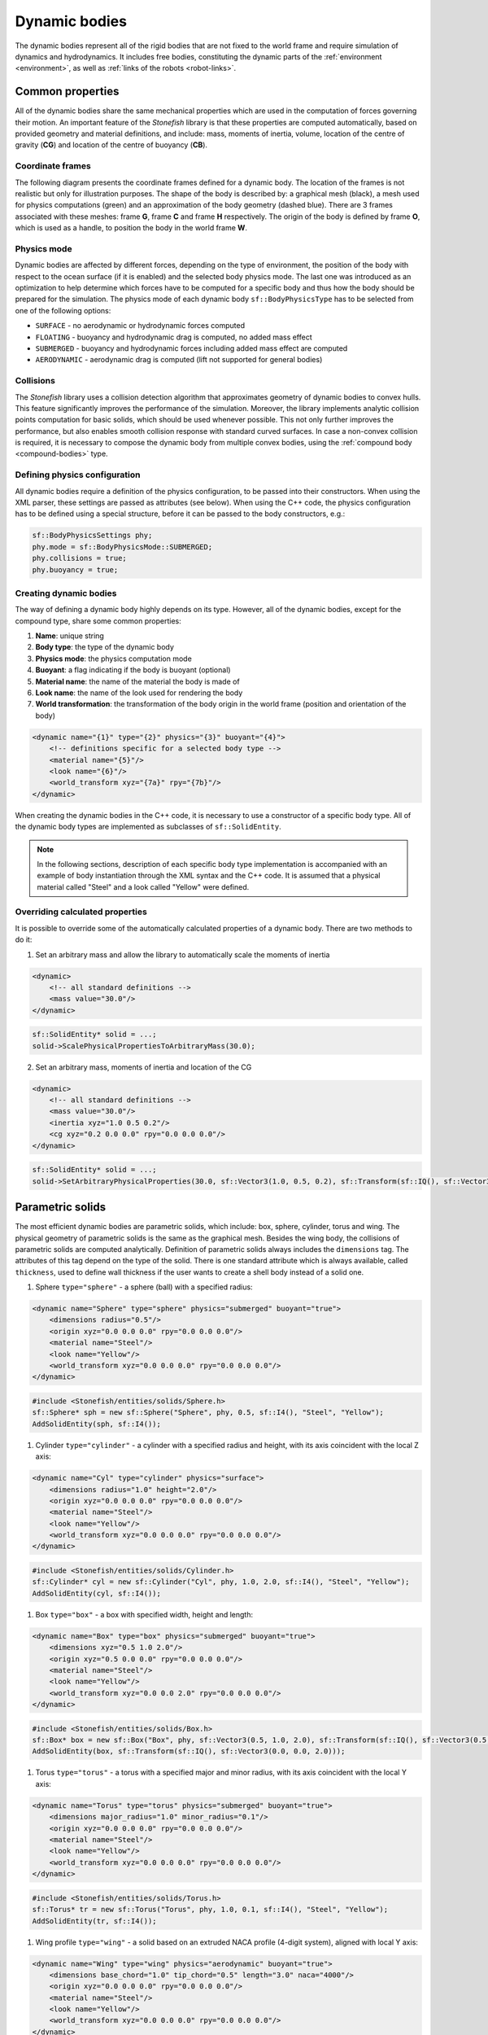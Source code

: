 .. _dynamic-bodies:

==============
Dynamic bodies
==============

The dynamic bodies represent all of the rigid bodies that are not fixed to the world frame and require simulation of dynamics and hydrodynamics. It includes free bodies, constituting the dynamic parts of the :ref:`environment <environment>`, as well as :ref:`links of the robots <robot-links>`.

Common properties
=================

All of the dynamic bodies share the same mechanical properties which are used in the computation of forces governing their motion. 
An important feature of the *Stonefish* library is that these properties are computed automatically, based on provided geometry and material definitions, and include: mass, moments of inertia, volume, location of the centre of gravity (**CG**) and location of the centre of buoyancy (**CB**). 

Coordinate frames
^^^^^^^^^^^^^^^^^

The following diagram presents the coordinate frames defined for a dynamic body. The location of the frames is not realistic but only for illustration purposes. The shape of the body is described by: a graphical mesh (black), a mesh used for physics computations (green) and an approximation of the body geometry (dashed blue). There are 3 frames associated with these meshes: frame **G**, frame **C** and frame **H** respectively. The origin of the body is defined by frame **O**, which is used as a handle, to position the body in the world frame **W**.

.. image:: images/frames.svg
    :width: 400
    :alt: Drawing presenting coordinate frames used in the simulator.

Physics mode
^^^^^^^^^^^^

Dynamic bodies are affected by different forces, depending on the type of environment, the position of the body with respect to the ocean surface (if it is enabled) and the selected body physics mode. The last one was introduced as an optimization to help determine which forces have to be computed for a specific body and thus how the body should be prepared for the simulation. The physics mode of each dynamic body ``sf::BodyPhysicsType`` has to be selected from one of the following options:

-  ``SURFACE`` - no aerodynamic or hydrodynamic forces computed

-  ``FLOATING`` - buoyancy and hydrodynamic drag is computed, no added mass effect

-  ``SUBMERGED`` - buoyancy and hydrodynamic forces including added mass effect are computed

-  ``AERODYNAMIC`` - aerodynamic drag is computed (lift not supported for general bodies)

Collisions
^^^^^^^^^^

The *Stonefish* library uses a collision detection algorithm that approximates geometry of dynamic bodies to convex hulls. This feature significantly improves the performance of the simulation. Moreover, the library implements analytic collision points computation for basic solids, which should be used whenever possible. This not only further improves the performance, but also enables smooth collision response with standard curved surfaces. In case a non-convex collision is required, it is necessary to compose the dynamic body from multiple convex bodies, using the :ref:`compound body <compound-bodies>` type.

Defining physics configuration
^^^^^^^^^^^^^^^^^^^^^^^^^^^^^^

All dynamic bodies require a definition of the physics configuration, to be passed into their constructors. 
When using the XML parser, these settings are passed as attributes (see below). When using the C++ code, the physics configuration has to be defined using a special structure, before it can be passed to the body constructors, e.g.:

.. code-block:: cpp

    sf::BodyPhysicsSettings phy;
    phy.mode = sf::BodyPhysicsMode::SUBMERGED;
    phy.collisions = true;
    phy.buoyancy = true;

Creating dynamic bodies
^^^^^^^^^^^^^^^^^^^^^^^

The way of defining a dynamic body highly depends on its type. However, all of the dynamic bodies, except for the compound type, share some common properties:

1) **Name**: unique string

2) **Body type**: the type of the dynamic body

3) **Physics mode**: the physics computation mode

4) **Buoyant**: a flag indicating if the body is buoyant (optional)

5) **Material name**: the name of the material the body is made of

6) **Look name**: the name of the look used for rendering the body

7) **World transformation**: the transformation of the body origin in the world frame (position and orientation of the body)

.. code-block:: xml

    <dynamic name="{1}" type="{2}" physics="{3}" buoyant="{4}">
        <!-- definitions specific for a selected body type -->
        <material name="{5}"/>
        <look name="{6}"/>
        <world_transform xyz="{7a}" rpy="{7b}"/>
    </dynamic>

When creating the dynamic bodies in the C++ code, it is necessary to use a constructor of a specific body type. All of the dynamic body types are implemented as subclasses of ``sf::SolidEntity``.

.. note::

    In the following sections, description of each specific body type implementation is accompanied with an example of body instantiation through the XML syntax and the C++ code. It is assumed that a physical material called "Steel" and a look called "Yellow" were defined.

Overriding calculated properties
^^^^^^^^^^^^^^^^^^^^^^^^^^^^^^^^

It is possible to override some of the automatically calculated properties of a dynamic body. There are two methods to do it:

1) Set an arbitrary mass and allow the library to automatically scale the moments of inertia

.. code-block:: xml

    <dynamic>
        <!-- all standard definitions -->
        <mass value="30.0"/>
    </dynamic>

.. code-block:: cpp

    sf::SolidEntity* solid = ...;
    solid->ScalePhysicalPropertiesToArbitraryMass(30.0);

2) Set an arbitrary mass, moments of inertia and location of the CG

.. code-block:: xml

    <dynamic>
        <!-- all standard definitions -->
        <mass value="30.0"/>
        <inertia xyz="1.0 0.5 0.2"/>
        <cg xyz="0.2 0.0 0.0" rpy="0.0 0.0 0.0"/>
    </dynamic>

.. code-block:: cpp

    sf::SolidEntity* solid = ...;
    solid->SetArbitraryPhysicalProperties(30.0, sf::Vector3(1.0, 0.5, 0.2), sf::Transform(sf::IQ(), sf::Vector3(0.2, 0.0, 0.0)));

Parametric solids
=================

The most efficient dynamic bodies are parametric solids, which include: box, sphere, cylinder, torus and wing. The physical geometry of parametric solids is the same as the graphical mesh. Besides the wing body, the collisions of parametric solids are computed analytically. Definition of parametric solids always includes the ``dimensions`` tag. The attributes of this tag depend on the type of the solid. There is one standard attribute which is always available, called ``thickness``, used to define wall thickness if the user wants to create a shell body instead of a solid one.

1) Sphere ``type="sphere"`` - a sphere (ball) with a specified radius:

.. code-block:: xml

    <dynamic name="Sphere" type="sphere" physics="submerged" buoyant="true">
        <dimensions radius="0.5"/>    
        <origin xyz="0.0 0.0 0.0" rpy="0.0 0.0 0.0"/>    
        <material name="Steel"/>
        <look name="Yellow"/>
        <world_transform xyz="0.0 0.0 0.0" rpy="0.0 0.0 0.0"/>
    </dynamic>

.. code-block:: cpp

    #include <Stonefish/entities/solids/Sphere.h>
    sf::Sphere* sph = new sf::Sphere("Sphere", phy, 0.5, sf::I4(), "Steel", "Yellow");
    AddSolidEntity(sph, sf::I4());

1) Cylinder ``type="cylinder"`` - a cylinder with a specified radius and height, with its axis coincident with the local Z axis:  

.. code-block:: xml

    <dynamic name="Cyl" type="cylinder" physics="surface">
        <dimensions radius="1.0" height="2.0"/>
        <origin xyz="0.0 0.0 0.0" rpy="0.0 0.0 0.0"/>    
        <material name="Steel"/>
        <look name="Yellow"/>
        <world_transform xyz="0.0 0.0 0.0" rpy="0.0 0.0 0.0"/>
    </dynamic>

.. code-block:: cpp

    #include <Stonefish/entities/solids/Cylinder.h>
    sf::Cylinder* cyl = new sf::Cylinder("Cyl", phy, 1.0, 2.0, sf::I4(), "Steel", "Yellow");
    AddSolidEntity(cyl, sf::I4());

1) Box ``type="box"`` - a box with specified width, height and length:  

.. code-block:: xml

    <dynamic name="Box" type="box" physics="submerged" buoyant="true">
        <dimensions xyz="0.5 1.0 2.0"/>
        <origin xyz="0.5 0.0 0.0" rpy="0.0 0.0 0.0"/>    
        <material name="Steel"/>
        <look name="Yellow"/>
        <world_transform xyz="0.0 0.0 2.0" rpy="0.0 0.0 0.0"/>
    </dynamic>

.. code-block:: cpp

    #include <Stonefish/entities/solids/Box.h>
    sf::Box* box = new sf::Box("Box", phy, sf::Vector3(0.5, 1.0, 2.0), sf::Transform(sf::IQ(), sf::Vector3(0.5, 0.0, 0.0)), "Steel", "Yellow");
    AddSolidEntity(box, sf::Transform(sf::IQ(), sf::Vector3(0.0, 0.0, 2.0)));

1) Torus ``type="torus"`` - a torus with a specified major and minor radius, with its axis coincident with the local Y axis:

.. code-block:: xml

    <dynamic name="Torus" type="torus" physics="submerged" buoyant="true">
        <dimensions major_radius="1.0" minor_radius="0.1"/>
        <origin xyz="0.0 0.0 0.0" rpy="0.0 0.0 0.0"/>    
        <material name="Steel"/>
        <look name="Yellow"/>
        <world_transform xyz="0.0 0.0 0.0" rpy="0.0 0.0 0.0"/>
    </dynamic>
    
.. code-block:: cpp

    #include <Stonefish/entities/solids/Torus.h>
    sf::Torus* tr = new sf::Torus("Torus", phy, 1.0, 0.1, sf::I4(), "Steel", "Yellow");
    AddSolidEntity(tr, sf::I4());

1) Wing profile ``type="wing"`` - a solid based on an extruded NACA profile (4-digit system), aligned with local Y axis:

.. code-block:: xml

    <dynamic name="Wing" type="wing" physics="aerodynamic" buoyant="true">
        <dimensions base_chord="1.0" tip_chord="0.5" length="3.0" naca="4000"/>
        <origin xyz="0.0 0.0 0.0" rpy="0.0 0.0 0.0"/>
        <material name="Steel"/>
        <look name="Yellow"/>
        <world_transform xyz="0.0 0.0 0.0" rpy="0.0 0.0 0.0"/>
    </dynamic>

.. code-block:: cpp

    #include <Stonefish/entities/solids/Wing.h>
    sf::Wing* wing = new sf::Wing("Wing", phy, 1.0, 0.5, "4000", 3.0, sf::I4(), "Steel", "Yellow");
    AddSolidEntity(wing, sf::I4());

Arbitrary meshes
================

The dynamic bodies can be created based on arbitrary geometry, loaded from mesh files ``type="model"``. The geometry can be specified separately for the physics computation and the rendering. If only physical geometry is specified it is also used for rendering. The geometry can be loaded from STL or OBJ files (ASCII format). 

.. code-block:: xml

    <dynamic name="Mesh" type="model" physics="submerged" buoyant="true">
        <physical>
            <mesh filename="model_phy.obj" scale="1.0"/>
            <origin rpy="0.0 0.0 0.0" xyz="0.0 0.0 0.0"/> 
        </physical>
        <visual>
            <mesh filename="model_vis.obj" scale="1.0"/>
            <origin rpy="0.0 0.0 0.0" xyz="0.0 0.0 0.0"/>
        </visual>
        <material name="Steel"/>
        <look name="Yellow"/>
        <world_transform xyz="0.0 0.0 0.0" rpy="0.0 0.0 0.0"/>
    </dynamic>

The ``<origin>`` tag is used to apply local transformation to the geometry, i.e., transformation in the frame defined by the 3D software used to save the geometry. Optionally, if the user wants to create a shell body instead of a solid body, a line ``<thickness value="#.#"/>`` has to be defined between the ``<physical>`` tags. 

.. code-block:: cpp

    #include <Stonefish/entities/solids/Polyhedron.h>
    sf::Polyhedron* poly = new sf::Polyhedron("Poly", phy, sf::GetDataPath() + "model_vis.obj", 1.0, sf::I4(), sf::GetDataPath() + "model_phy.obj", 1.0, "Steel", "Yellow");
    AddSolidEntity(poly, sf::I4());

.. _compound-bodies:

Compound bodies
===============

A special type of dynamic body, called *compound*, can be used, for intuitive construction of a group of rigidly connected elements and/or enabling correct collision with non-convex geometry. A compound body is composed of external and internal parts, with at least one obligatory external part. Only the external parts are used when computing the drag forces, while all parts contribute to the buoyancy. 
Each of the parts is defined as parametric or mesh body, using the previously presented syntax. The difference lies in how these bodies are added to the simulation world by first combining them into one compound body.

An example of creating a compound body is presented below:

.. code-block:: xml

    <dynamic name="Comp" physics="submerged" type="compound">
        <external_part name="Part1" type="sphere" physics="submerged" buoyant="true">
            <dimensions radius="0.5"/>
            <origin xyz="0.0 0.0 0.0" rpy="0.0 0.0 0.0"/>
            <material name="Steel"/>
            <look name="Yellow"/>
            <compound_transform xyz="0.0 0.0 0.0" rpy="0.0 0.0 0.0"/>
        </external_part>
        <internal_part name="Part2" type="box" physics="submerged" buoyant="true">
            <dimensions xyz="0.5 0.1 0.1"/>
            <origin xyz="0.0 0.0 0.0" rpy="0.0 0.0 0.0"/>
            <material name="Steel"/>
            <look name="Yellow"/>
            <compound_transform xyz="0.25 0.0 0.0" rpy="0.0 0.0 0.0"/>
        <internal_part/>
        <world_transform xyz="0.0 0.0 5.0" rpy="0.0 0.0 0.0"/>
    </dynamic>

It should be noticed that when defining parts of a compound body the ``<dynamic>`` tag is replaced with ``<external_part>`` and ``<internal_part>`` tags. The ``<compound_transform>`` tag defined for each of the parts is used to determine the position and orientation of the part in the origin frame of the compound body and it replaces the ``<world_transform>``, which is now defined for the whole compound body, at the end.

.. code-block:: cpp

    #include <Stonefish/entities/solids/Sphere.h>
    #include <Stonefish/entities/solids/Box.h>
    #include <Stonefish/entities/solids/Compound.h>
    sf::Sphere* part1 = new sf::Sphere("Part1", phy, 0.5, sf::I4(), "Steel", "Yellow");
    sf::Box* part2 = new sf::Box("Part2", phy, sf::Vector3(0.5, 0.1, 0.1), sf::I4(), "Steel", "Yellow");
    sf::Compound* comp = new sf::Compound("Comp", phy, part1, sf::I4());
    comp->AddInternalPart(part2, sf::Transform(sf::IQ(), sf::Vector3(0.25, 0.0, 0.0)));
    AddSolidEntity(comp, sf::Transform(sf::IQ(), sf::Vector3(0.0, 0.0, 5.0)));